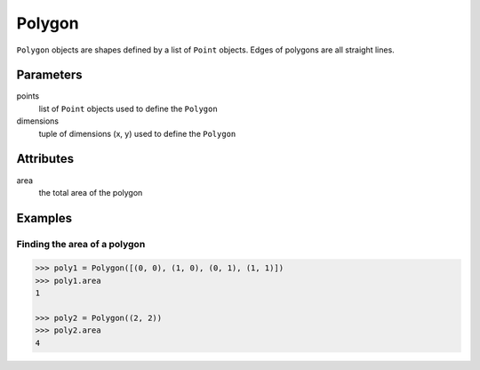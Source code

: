 Polygon
=======

``Polygon`` objects are shapes defined by a list of ``Point`` objects. Edges
of polygons are all straight lines.


Parameters
----------

points
  list of ``Point`` objects used to define the ``Polygon``

dimensions
  tuple of dimensions (x, y) used to define the ``Polygon``


Attributes
----------

area
  the total area of the polygon


Examples
--------

Finding the area of a polygon
~~~~~~~~~~~~~~~~~~~~~~~~~~~~~

.. code:: python

  >>> poly1 = Polygon([(0, 0), (1, 0), (0, 1), (1, 1)])
  >>> poly1.area
  1

  >>> poly2 = Polygon((2, 2))
  >>> poly2.area
  4
